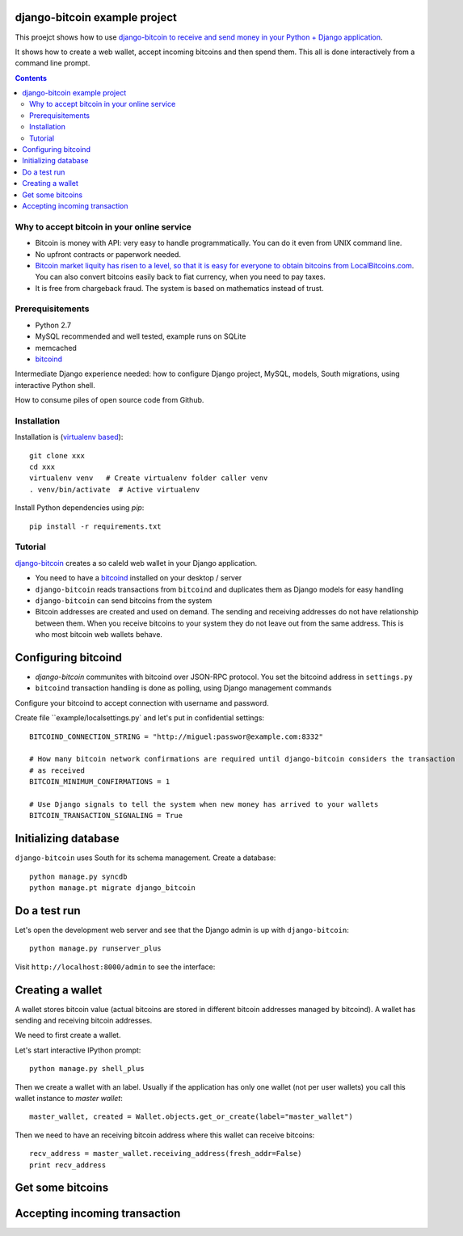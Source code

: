django-bitcoin example project
================================

This proejct shows how to use `django-bitcoin to receive and send money in your Python + Django application <https://github.com/kangasbros/django-bitcoin>`_.

It shows how to create a web wallet, accept incoming bitcoins and then spend them.
This all is done interactively from a command line prompt.

.. contents::

Why to accept bitcoin in your online service
-----------------------------------------------

* Bitcoin is money with API: very easy to handle programmatically. You can do it even from UNIX command line.

* No upfront contracts or paperwork needed.

* `Bitcoin market liquity has risen to a level, so that it is easy for everyone to obtain bitcoins from LocalBitcoins.com <https://localbitcoins.com>`_. You can also convert bitcoins easily back to fiat currency, when you need to pay taxes.

* It is free from chargeback fraud. The system is based on mathematics instead of trust.

Prerequisitements
-------------------

* Python 2.7

* MySQL recommended and well tested, example runs on SQLite

* memcached

* `bitcoind <http://bitcoin.org/en/download>`_

Intermediate Django experience needed: how to configure Django project, MySQL, models, South migrations, using interactive Python shell.

How to consume piles of open source code from Github.

Installation
----------------

Installation is (`virtualenv based <http://opensourcehacker.com/2012/09/16/recommended-way-for-sudo-free-installation-of-python-software-with-virtualenv/>`_)::

    git clone xxx
    cd xxx
    virtualenv venv   # Create virtualenv folder caller venv
    . venv/bin/activate  # Active virtualenv

Install Python dependencies using *pip*::

    pip install -r requirements.txt

Tutorial
---------

`django-bitcoin <https://github.com/kangasbros/django-bitcoin>`_ creates a so caleld web wallet in your Django application.

* You need to have a `bitcoind <http://bitcoin.org/en/download>`_ installed on your desktop / server

* ``django-bitcoin`` reads transactions from ``bitcoind`` and duplicates them as Django models for easy handling

* ``django-bitcoin`` can send bitcoins from the system

* Bitcoin addresses are created and used on demand. The sending and receiving addresses do not have
  relationship between them. When you receive bitcoins to your system they do not leave out from
  the same address. This is who most bitcoin web wallets behave.

Configuring bitcoind
========================

* *django-bitcoin* communites with bitcoind over JSON-RPC protocol. You set the bitcoind address in ``settings.py``

* ``bitcoind`` transaction handling is done as polling, using Django management commands

Configure your bitcoind to accept connection with username and password.

Create file ``example/localsettings.py` and let's put in confidential settings::

    BITCOIND_CONNECTION_STRING = "http://miguel:passwor@example.com:8332"

    # How many bitcoin network confirmations are required until django-bitcoin considers the transaction
    # as received
    BITCOIN_MINIMUM_CONFIRMATIONS = 1

    # Use Django signals to tell the system when new money has arrived to your wallets
    BITCOIN_TRANSACTION_SIGNALING = True

Initializing database
==========================

``django-bitcoin`` uses South for its schema management.
Create a database::

    python manage.py syncdb
    python manage.pt migrate django_bitcoin

Do a test run
=================

Let's open the development web server and see that the Django admin is up with ``django-bitcoin``::

    python manage.py runserver_plus

Visit ``http://localhost:8000/admin`` to see the interface:

.. image:: https://raw.github.com/miohtama/django-bitcoin-example/master/images/admin.png
    :width: 800

Creating a wallet
====================

A wallet stores bitcoin value (actual bitcoins are stored in different bitcoin addresses managed by bitcoind).
A wallet has sending and receiving bitcoin addresses.

We need to first create a wallet.

Let's start interactive IPython prompt::

    python manage.py shell_plus

Then we create a wallet with an label. Usually if the application has only one wallet (not per user wallets)
you call this wallet instance to *master wallet*::

    master_wallet, created = Wallet.objects.get_or_create(label="master_wallet")

Then we need to have an receiving bitcoin address where this wallet can receive bitcoins::

    recv_address = master_wallet.receiving_address(fresh_addr=False)
    print recv_address

.. image:: https://raw.github.com/miohtama/django-bitcoin-example/master/images/wallet.png
    :width: 800


Get some bitcoins
=======================================

Accepting incoming transaction
====================================

